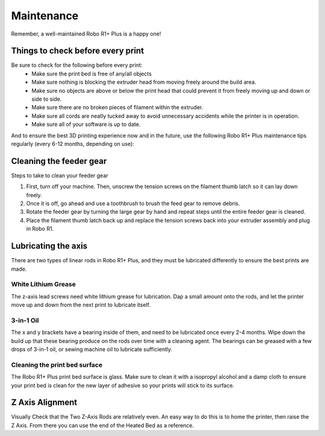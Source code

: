 .. Sphinx RTD theme demo documentation master file, created by
   sphinx-quickstart on Sun Nov  3 11:56:36 2013.
   You can adapt this file completely to your liking, but it should at least
   contain the root `toctree` directive.

=================================================
Maintenance
=================================================

.. image:: images/r1-blank.jpg
   :alt: R1 Header
   :align: center

Remember, a well-maintained Robo R1+ Plus is a happy one!

-----
Things to check before every print
-----

Be sure to check for the following before every print:
   - Make sure the print bed is free of any/all objects
   - Make sure nothing is blocking the extruder head from moving freely around the build area.
   - Make sure no objects are above or below the print head that could prevent it from freely moving up and down or side to side.
   - Make sure there are no broken pieces of filament within the extruder.
   - Make sure all cords are neatly tucked away to avoid unnecessary accidents while the printer is in operation.
   - Make sure all of your software is up to date.

And to ensure the best 3D printing experience now and in the future, use the following Robo R1+ Plus maintenance tips regularly (every 6-12 months, depending on use):

-----
Cleaning the feeder gear
-----

Steps to take to clean your feeder gear

1. First, turn off your machine. Then, unscrew the tension screws on the filament thumb latch so it can lay down freely.
2. Once it is off, go ahead and use a toothbrush to brush the feed gear to remove debris.
3. Rotate the feeder gear by turning the large gear by hand and repeat steps until the entire feeder gear is cleaned.
4. Place the filament thumb latch back up and replace the tension screws back into your extruder assembly and plug in Robo R1.

-----
Lubricating the axis
-----

There are two types of linear rods in Robo R1+ Plus, and they must be lubricated differently to ensure the best prints are made.

White Lithium Grease
-----

The z-axis lead screws need white lithium grease for lubrication. Dap a small amount onto the rods, and let the printer move up and down from the next print to lubricate itself.

3-in-1 Oil
-----

The x and y brackets have a bearing inside of them, and need to be lubricated once every 2-4 months. Wipe down the build up that these bearing produce on the rods over time with a cleaning agent. The bearings can be greased with a few drops of 3-in-1 oil, or sewing machine oil to lubricate sufficiently.

Cleaning the print bed surface
-----

The Robo R1+ Plus print bed surface is glass. Make sure to clean it with a isopropyl alcohol and a damp cloth to ensure your print bed is clean for the new layer of adhesive so your prints will stick to its surface.

---------------
Z Axis Alignment
---------------
Visually Check that the Two Z-Axis Rods are relatively even. An easy way to do this is to home the printer, then raise the Z Axis. From there you can use the end of the Heated Bed as a reference.
